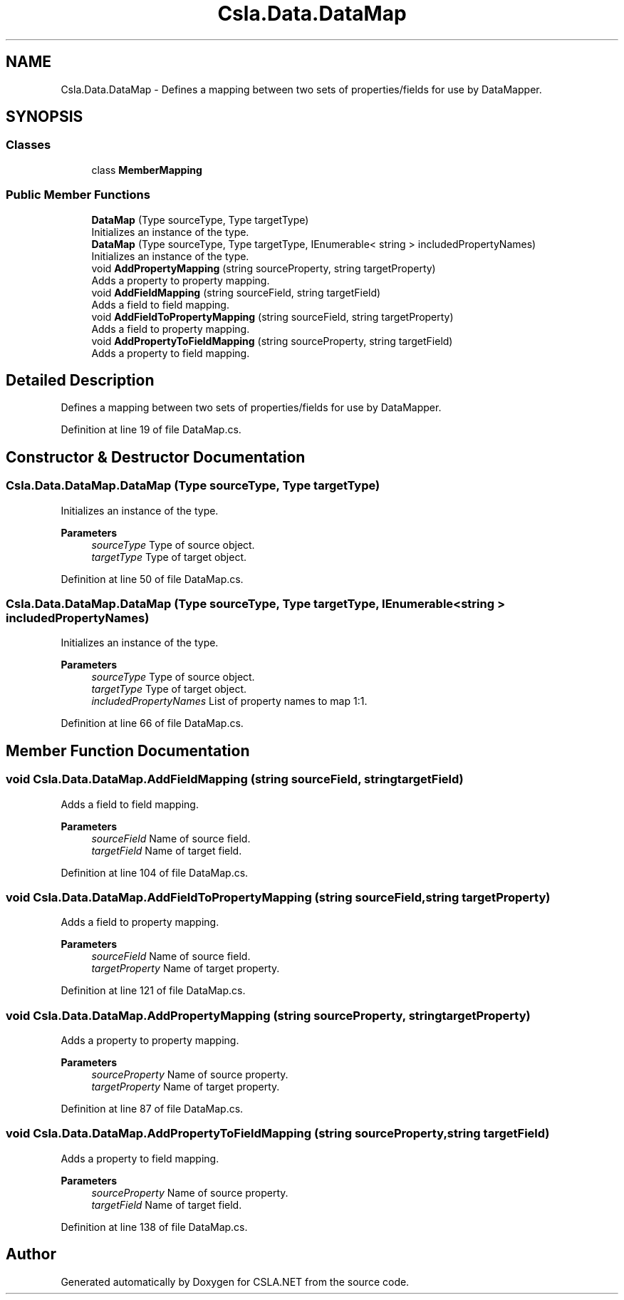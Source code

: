 .TH "Csla.Data.DataMap" 3 "Thu Jul 22 2021" "Version 5.4.2" "CSLA.NET" \" -*- nroff -*-
.ad l
.nh
.SH NAME
Csla.Data.DataMap \- Defines a mapping between two sets of properties/fields for use by DataMapper\&.  

.SH SYNOPSIS
.br
.PP
.SS "Classes"

.in +1c
.ti -1c
.RI "class \fBMemberMapping\fP"
.br
.in -1c
.SS "Public Member Functions"

.in +1c
.ti -1c
.RI "\fBDataMap\fP (Type sourceType, Type targetType)"
.br
.RI "Initializes an instance of the type\&. "
.ti -1c
.RI "\fBDataMap\fP (Type sourceType, Type targetType, IEnumerable< string > includedPropertyNames)"
.br
.RI "Initializes an instance of the type\&. "
.ti -1c
.RI "void \fBAddPropertyMapping\fP (string sourceProperty, string targetProperty)"
.br
.RI "Adds a property to property mapping\&. "
.ti -1c
.RI "void \fBAddFieldMapping\fP (string sourceField, string targetField)"
.br
.RI "Adds a field to field mapping\&. "
.ti -1c
.RI "void \fBAddFieldToPropertyMapping\fP (string sourceField, string targetProperty)"
.br
.RI "Adds a field to property mapping\&. "
.ti -1c
.RI "void \fBAddPropertyToFieldMapping\fP (string sourceProperty, string targetField)"
.br
.RI "Adds a property to field mapping\&. "
.in -1c
.SH "Detailed Description"
.PP 
Defines a mapping between two sets of properties/fields for use by DataMapper\&. 


.PP
Definition at line 19 of file DataMap\&.cs\&.
.SH "Constructor & Destructor Documentation"
.PP 
.SS "Csla\&.Data\&.DataMap\&.DataMap (Type sourceType, Type targetType)"

.PP
Initializes an instance of the type\&. 
.PP
\fBParameters\fP
.RS 4
\fIsourceType\fP Type of source object\&. 
.br
\fItargetType\fP Type of target object\&. 
.RE
.PP

.PP
Definition at line 50 of file DataMap\&.cs\&.
.SS "Csla\&.Data\&.DataMap\&.DataMap (Type sourceType, Type targetType, IEnumerable< string > includedPropertyNames)"

.PP
Initializes an instance of the type\&. 
.PP
\fBParameters\fP
.RS 4
\fIsourceType\fP Type of source object\&. 
.br
\fItargetType\fP Type of target object\&. 
.br
\fIincludedPropertyNames\fP List of property names to map 1:1\&.
.RE
.PP

.PP
Definition at line 66 of file DataMap\&.cs\&.
.SH "Member Function Documentation"
.PP 
.SS "void Csla\&.Data\&.DataMap\&.AddFieldMapping (string sourceField, string targetField)"

.PP
Adds a field to field mapping\&. 
.PP
\fBParameters\fP
.RS 4
\fIsourceField\fP Name of source field\&. 
.br
\fItargetField\fP Name of target field\&. 
.RE
.PP

.PP
Definition at line 104 of file DataMap\&.cs\&.
.SS "void Csla\&.Data\&.DataMap\&.AddFieldToPropertyMapping (string sourceField, string targetProperty)"

.PP
Adds a field to property mapping\&. 
.PP
\fBParameters\fP
.RS 4
\fIsourceField\fP Name of source field\&. 
.br
\fItargetProperty\fP Name of target property\&. 
.RE
.PP

.PP
Definition at line 121 of file DataMap\&.cs\&.
.SS "void Csla\&.Data\&.DataMap\&.AddPropertyMapping (string sourceProperty, string targetProperty)"

.PP
Adds a property to property mapping\&. 
.PP
\fBParameters\fP
.RS 4
\fIsourceProperty\fP Name of source property\&. 
.br
\fItargetProperty\fP Name of target property\&. 
.RE
.PP

.PP
Definition at line 87 of file DataMap\&.cs\&.
.SS "void Csla\&.Data\&.DataMap\&.AddPropertyToFieldMapping (string sourceProperty, string targetField)"

.PP
Adds a property to field mapping\&. 
.PP
\fBParameters\fP
.RS 4
\fIsourceProperty\fP Name of source property\&. 
.br
\fItargetField\fP Name of target field\&. 
.RE
.PP

.PP
Definition at line 138 of file DataMap\&.cs\&.

.SH "Author"
.PP 
Generated automatically by Doxygen for CSLA\&.NET from the source code\&.
